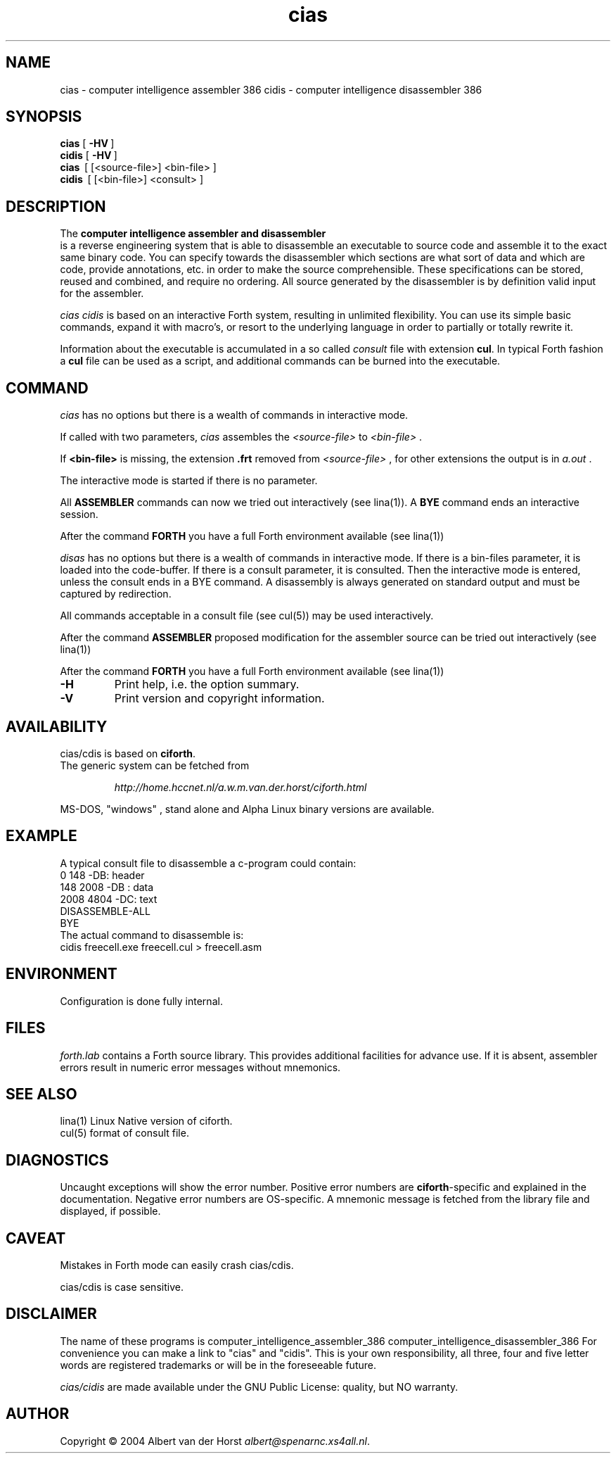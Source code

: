 .\" $Id$
.TH cias "1" "May 2004" "cias 0.1.0" DFW
.SH "NAME"
cias \- computer intelligence assembler 386
cidis \- computer intelligence disassembler 386
.SH "SYNOPSIS"
\fBcias   \fR  [\ \fB\-HV\fR\ ]
.br
\fBcidis   \fR  [\ \fB\-HV\fR\ ]
.br
\fBcias\fR  \ [ [<source-file>] <bin-file> ]
.br
\fBcidis\fR  \ [ [<bin-file>] <consult> ]
.\".br
.\"\ficias/cdis\fR  \ \fB\-I\fR\ <binary-path> <library-path>
.\".br
.\"\ficias/cdis\fR  \ \fB\-L\fR\ <library> [ params ]
.\".br
.\"\ficias/cdis\fR  \ \fB\-S\fR\ <script> [ params ]
.SH "DESCRIPTION"
The \fB
computer intelligence assembler and disassembler
\fR is a reverse engineering
system that is able to
disassemble an executable to
source code and assemble it to
the exact same binary code.
You can specify towards
the disassembler
which sections are what sort of
data and which are code, provide annotations, etc.
in order to make the source comprehensible.
These specifications can be stored, reused and combined,
and require no ordering.
All source generated by the disassembler is
by definition valid input for the assembler.

\fI cias cidis \fR
is based on an interactive Forth system,
resulting in unlimited flexibility.
You can use its simple basic commands,
expand it with macro's,
or resort to the underlying
language in order to partially or totally rewrite
it.

Information about the executable
is accumulated in a
so called \fIconsult\fR file
with extension \fBcul\fR.
In typical Forth fashion a \fBcul\fR file can be used as
a script,
and additional commands can be burned into the executable.

.SH "COMMAND"
\fIcias\fR has no options but there is a wealth of commands
in interactive mode.

If called with two parameters,
\fIcias\fR assembles the \fI<source-file>\fR to \fI<bin-file>\fR .

If \fB<bin-file>\fR is missing,
the extension \fB.frt\fR removed from   \fI<source-file>\fR ,
for other extensions
the output is in \fIa.out\fR .

The interactive mode is started if there is no parameter.

All \fBASSEMBLER\fR commands can now we tried
out interactively (see lina(1)).
A \fBBYE\fR command ends an interactive session.

After the command \fBFORTH\fR
you have a full Forth environment available (see lina(1))

\fIdisas\fR has no options but there is a wealth of commands
in interactive mode.
If there is a \fibin-files\fR parameter,
it is loaded into the code-buffer.
If there is a \ficonsult\fR parameter,
it is consulted.
Then the interactive mode is entered,
unless the \ficonsult\fR ends in a \fiBYE\fR command.
A disassembly is always generated on standard output
and must be captured by redirection.

All commands acceptable in a
consult file (see cul(5))
may be used interactively.

After the command \fBASSEMBLER\fR
proposed modification for the
assembler source can be tried out interactively (see lina(1))

After the command \fBFORTH\fR
you have a full Forth environment available (see lina(1))

.\"\ficias/cdis\fR without options starts an interactive system.
.\"If used as a filter, \ficias/cdis\fR doesn't reflect its input and exits
.\"at end of input.
.\"Options are implemented by a simple mechanism through
.\"the source library, and hence are configurable.
.\"The first letter after the \- (or DEC-style /)
.\"determines the option.
.\"It is case insensitive and further letters are ignored.
.\"Usually one option only is processed.
.\"If the interactive interpreter is started, that is indicated.
.\"
.\".TP
.\"\fB\-A\fR, \fB\-R\fR
.\"
.\"Make the word \fIREQUIRE\fR available.
.\"Then start the interpreter.
.\".TP
.\"\fB\-C\fR \fIfile.frt\fR
.\"Compile \fIfile.frt\fR to the binary \fIfile\fR.
.\".TP
.TP
\fB\-H\fR
Print help, i.e. the option summary.
.\".TP
.\"\fB\-M\fR, \fB\--\fR, \fB\-\-help\fR, \fB\-\-version\fR
.\"print help, version and copyright information.
.\".TP
.TP
\fB\-V\fR
Print version and copyright information.
.SH "AVAILABILITY"
\ficias/cdis\fR is based on \fBciforth\fR.
.br
The generic system can be fetched from
.IP
\fI http://home.hccnet.nl/a.w.m.van.der.horst/ciforth.html\fR
.PP
MS-DOS, "windows" , stand alone and Alpha Linux
binary versions are available.

.SH "EXAMPLE"
A typical consult file to disassemble
a c-program could contain:
.br
 \ \ \ 0 148 -DB: header
.br
 \ \ \ 148 2008 -DB : data
.br
 \ \ \ 2008 4804 -DC: text
.br
 \ \ \ DISASSEMBLE-ALL
.br
 \ \ \ BYE
.br
The actual command to disassemble is:
.br
 \ \ \ cidis freecell.exe freecell.cul > freecell.asm

.SH "ENVIRONMENT"
Configuration is done fully internal.

.SH "FILES"
\fIforth.lab\fR contains a Forth source library.
This provides   additional facilities for advance use.
If   it is absent,
assembler   errors result in numeric error messages without mnemonics.

.SH "SEE ALSO"

lina(1) Linux Native version of ciforth.
.br
cul(5) format of consult file.

.SH "DIAGNOSTICS"
Uncaught exceptions will show the error number.
Positive error numbers are \fBciforth\fR-specific and
explained in the documentation.
Negative error numbers are OS-specific.
A mnemonic message is fetched from the library file and displayed,
if possible.

.SH "CAVEAT"
Mistakes in Forth mode can easily crash \ficias/cdis\fR.

\ficias/cdis\fR is case sensitive.

.SH DISCLAIMER
The name of these programs is
\fRcomputer_intelligence_assembler_386\fR
\fRcomputer_intelligence_disassembler_386\fR
For convenience you can make a link to "cias" and "cidis".
This is your own responsibility,
all three, four and five letter words are registered trademarks
or will be in the foreseeable future.

\fIcias/cidis\fR
are made available under the GNU Public License:
quality, but NO warranty.

.SH "AUTHOR"
Copyright \(co 2004
Albert van der Horst \fI albert@spenarnc.xs4all.nl\fR.
